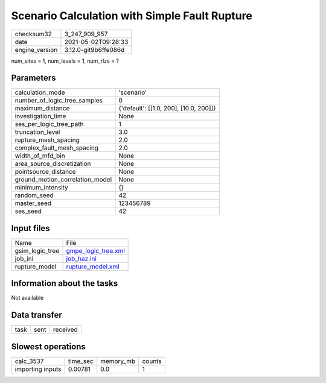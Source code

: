 Scenario Calculation with Simple Fault Rupture
==============================================

+---------------+---------------------+
| checksum32    |3_247_909_957        |
+---------------+---------------------+
| date          |2021-05-02T09:28:33  |
+---------------+---------------------+
| engine_version|3.12.0-git9b6ffe086d |
+---------------+---------------------+

num_sites = 1, num_levels = 1, num_rlzs = ?

Parameters
----------
+--------------------------------+---------------------------------------+
| calculation_mode               |'scenario'                             |
+--------------------------------+---------------------------------------+
| number_of_logic_tree_samples   |0                                      |
+--------------------------------+---------------------------------------+
| maximum_distance               |{'default': [[1.0, 200], [10.0, 200]]} |
+--------------------------------+---------------------------------------+
| investigation_time             |None                                   |
+--------------------------------+---------------------------------------+
| ses_per_logic_tree_path        |1                                      |
+--------------------------------+---------------------------------------+
| truncation_level               |3.0                                    |
+--------------------------------+---------------------------------------+
| rupture_mesh_spacing           |2.0                                    |
+--------------------------------+---------------------------------------+
| complex_fault_mesh_spacing     |2.0                                    |
+--------------------------------+---------------------------------------+
| width_of_mfd_bin               |None                                   |
+--------------------------------+---------------------------------------+
| area_source_discretization     |None                                   |
+--------------------------------+---------------------------------------+
| pointsource_distance           |None                                   |
+--------------------------------+---------------------------------------+
| ground_motion_correlation_model|None                                   |
+--------------------------------+---------------------------------------+
| minimum_intensity              |{}                                     |
+--------------------------------+---------------------------------------+
| random_seed                    |42                                     |
+--------------------------------+---------------------------------------+
| master_seed                    |123456789                              |
+--------------------------------+---------------------------------------+
| ses_seed                       |42                                     |
+--------------------------------+---------------------------------------+

Input files
-----------
+----------------+---------------------------------------------+
| Name           |File                                         |
+----------------+---------------------------------------------+
| gsim_logic_tree|`gmpe_logic_tree.xml <gmpe_logic_tree.xml>`_ |
+----------------+---------------------------------------------+
| job_ini        |`job_haz.ini <job_haz.ini>`_                 |
+----------------+---------------------------------------------+
| rupture_model  |`rupture_model.xml <rupture_model.xml>`_     |
+----------------+---------------------------------------------+

Information about the tasks
---------------------------
Not available

Data transfer
-------------
+-----+----+---------+
| task|sent|received |
+-----+----+---------+

Slowest operations
------------------
+-----------------+--------+---------+-------+
| calc_3537       |time_sec|memory_mb|counts |
+-----------------+--------+---------+-------+
| importing inputs|0.00781 |0.0      |1      |
+-----------------+--------+---------+-------+